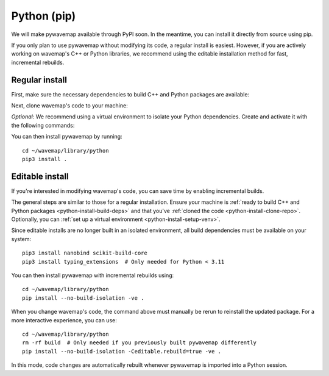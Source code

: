 Python (pip)
############
.. rstcheck: ignore-directives=tab-set-code

We will make pywavemap available through PyPI soon. In the meantime, you can install it directly from source using pip.

If you only plan to use pywavemap without modifying its code, a regular install is easiest. However, if you are actively working on wavemap's C++ or Python libraries, we recommend using the editable installation method for fast, incremental rebuilds.

Regular install
***************
.. _python-install-build-deps:

First, make sure the necessary dependencies to build C++ and Python packages are available:

.. tab-set-code::

    .. code-block:: Debian/Ubuntu
      :class: no-header

      sudo apt update
      sudo apt install git build-essential python3-dev python3-pip
      sudo apt install python3-venv  # If you use virtual environments

    .. code-block:: Alpine
      :class: no-header

      apk update
      apk add git build-base python3-dev py3-pip
      apk add python3-venv  # If you use virtual environments

.. _python-install-clone-repo:

Next, clone wavemap's code to your machine:

.. tab-set-code::

    .. code-block:: SSH
      :class: no-header

      cd ~/
      git clone git@github.com:ethz-asl/wavemap.git

    .. code-block:: HTTPS
      :class: no-header

      cd ~/
      git clone https://github.com/ethz-asl/wavemap.git

.. _python-install-setup-venv:

*Optional:* We recommend using a virtual environment to isolate your Python dependencies. Create and activate it with the following commands:

.. tab-set-code::

    .. code-block:: Debian/Ubuntu
      :class: no-header

      sudo apt install python3-venv  # If needed
      python3 -m venv <path_to_new_virtual_env>
      source <path_to_new_virtual_env>/bin/activate

    .. code-block:: Alpine
      :class: no-header

      apk add python3-venv  # If needed
      python3 -m venv <path_to_new_virtual_env>
      source <path_to_new_virtual_env>/bin/activate

You can then install pywavemap by running::

    cd ~/wavemap/library/python
    pip3 install .

Editable install
****************
If you're interested in modifying wavemap's code, you can save time by enabling incremental builds.

The general steps are similar to those for a regular installation. Ensure your machine is :ref:`ready to build C++ and Python packages <python-install-build-deps>` and that you've :ref:`cloned the code <python-install-clone-repo>`. Optionally, you can :ref:`set up a virtual environment <python-install-setup-venv>`.

Since editable installs are no longer built in an isolated environment, all build dependencies must be available on your system::

      pip3 install nanobind scikit-build-core
      pip3 install typing_extensions  # Only needed for Python < 3.11

You can then install pywavemap with incremental rebuilds using::

      cd ~/wavemap/library/python
      pip install --no-build-isolation -ve .

When you change wavemap's code, the command above must manually be rerun to reinstall the updated package. For a more interactive experience, you can use::

      cd ~/wavemap/library/python
      rm -rf build  # Only needed if you previously built pywavemap differently
      pip install --no-build-isolation -Ceditable.rebuild=true -ve .

In this mode, code changes are automatically rebuilt whenever pywavemap is imported into a Python session.
